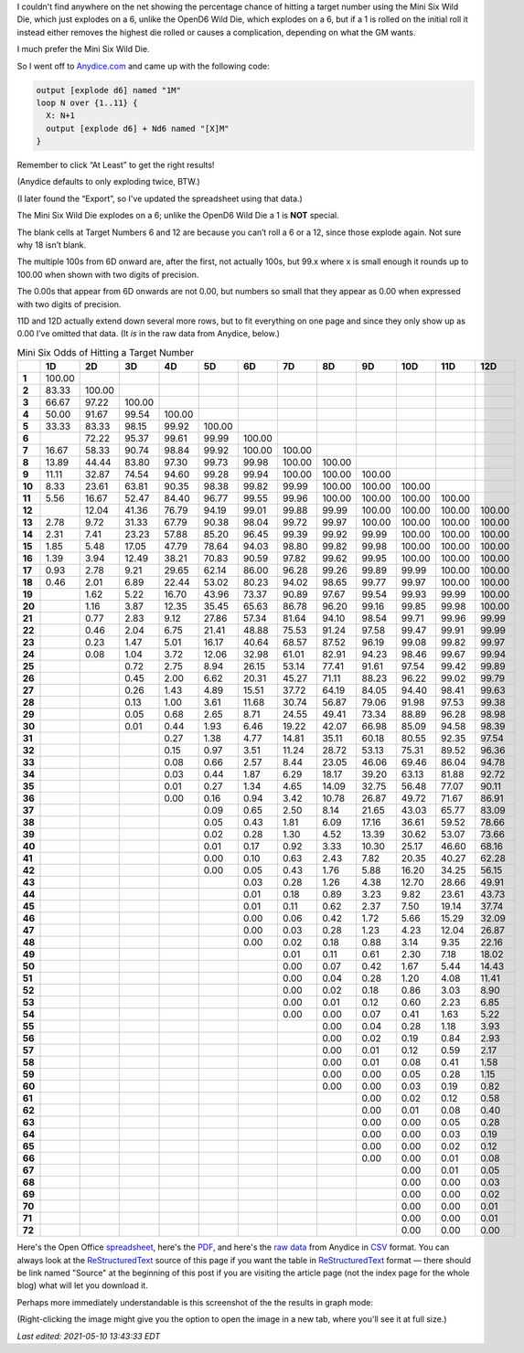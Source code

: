 .. title: Mini Six Odds of Hitting a Target Number
.. slug: mini-six-odds-of-hitting-a-target-number
.. date: 2021-05-08 22:49:20 UTC-04:00
.. tags: mini six,dice,odds,wild die,rpg
.. category: gaming
.. link: 
.. description: 
.. type: text

I couldn't find anywhere on the net showing the percentage chance of
hitting a target number using the Mini Six Wild Die, which just
explodes on a 6, unlike the OpenD6 Wild Die, which explodes on a 6,
but if a 1 is rolled on the initial roll it instead either removes the
highest die rolled or causes a complication, depending on what the GM
wants.

I much prefer the Mini Six Wild Die.

So I went off to `Anydice.com`_ and came up with the following code:

.. _Anydice.com: https://anydice.com/program/2212d

.. code::

   output [explode d6] named "1M"
   loop N over {1..11} {
     X: N+1
     output [explode d6] + Nd6 named "[X]M"
   }

Remember to click “At Least” to get the right results!

(Anydice defaults to only exploding twice, BTW.)

(I later found the “Export”, so I've updated the spreadsheet using
that data.)

The Mini Six Wild Die explodes on a 6; unlike the OpenD6 Wild Die a 1
is **NOT** special.

The blank cells at Target Numbers 6 and 12 are because you can’t roll
a 6 or a 12, since those explode again.  Not sure why 18 isn’t blank.

The multiple 100s from 6D onward are, after the first, not actually
100s, but 99.x where x is small enough it rounds up to 100.00 when
shown with two digits of precision.

The 0.00s that appear from 6D onwards are not 0.00, but numbers so
small that they appear as 0.00 when expressed with two digits of
precision.

11D and 12D actually extend down several more rows, but to fit
everything on one page and since they only show up as 0.00 I’ve
omitted that data.  (It *is* in the raw data from Anydice, below.)

.. container:: smalltable boxedtable

   .. table:: Mini Six Odds of Hitting a Target Number
      :widths: auto

      ====== ======== ======== ======== ======== ======== ======== ======== ======== ======== ======== ======== ========
      \      **1D**   **2D**   **3D**   **4D**   **5D**   **6D**   **7D**   **8D**   **9D**   **10D**  **11D**  **12D**
      ====== ======== ======== ======== ======== ======== ======== ======== ======== ======== ======== ======== ========
      **1**  100.00                                                                                              
      **2**  83.33    100.00                                                                                     
      **3**  66.67    97.22    100.00                                                                            
      **4**  50.00    91.67    99.54    100.00                                                                   
      **5**  33.33    83.33    98.15    99.92    100.00                                                          
      **6**           72.22    95.37    99.61    99.99    100.00                                                 
      **7**  16.67    58.33    90.74    98.84    99.92    100.00   100.00                                        
      **8**  13.89    44.44    83.80    97.30    99.73    99.98    100.00   100.00                               
      **9**  11.11    32.87    74.54    94.60    99.28    99.94    100.00   100.00   100.00                      
      **10** 8.33     23.61    63.81    90.35    98.38    99.82    99.99    100.00   100.00   100.00             
      **11** 5.56     16.67    52.47    84.40    96.77    99.55    99.96    100.00   100.00   100.00   100.00    
      **12**          12.04    41.36    76.79    94.19    99.01    99.88    99.99    100.00   100.00   100.00   100.00
      **13** 2.78     9.72     31.33    67.79    90.38    98.04    99.72    99.97    100.00   100.00   100.00   100.00
      **14** 2.31     7.41     23.23    57.88    85.20    96.45    99.39    99.92    99.99    100.00   100.00   100.00
      **15** 1.85     5.48     17.05    47.79    78.64    94.03    98.80    99.82    99.98    100.00   100.00   100.00
      **16** 1.39     3.94     12.49    38.21    70.83    90.59    97.82    99.62    99.95    100.00   100.00   100.00
      **17** 0.93     2.78     9.21     29.65    62.14    86.00    96.28    99.26    99.89    99.99    100.00   100.00
      **18** 0.46     2.01     6.89     22.44    53.02    80.23    94.02    98.65    99.77    99.97    100.00   100.00
      **19**          1.62     5.22     16.70    43.96    73.37    90.89    97.67    99.54    99.93    99.99    100.00
      **20**          1.16     3.87     12.35    35.45    65.63    86.78    96.20    99.16    99.85    99.98    100.00
      **21**          0.77     2.83     9.12     27.86    57.34    81.64    94.10    98.54    99.71    99.96    99.99
      **22**          0.46     2.04     6.75     21.41    48.88    75.53    91.24    97.58    99.47    99.91    99.99
      **23**          0.23     1.47     5.01     16.17    40.64    68.57    87.52    96.19    99.08    99.82    99.97
      **24**          0.08     1.04     3.72     12.06    32.98    61.01    82.91    94.23    98.46    99.67    99.94
      **25**                   0.72     2.75     8.94     26.15    53.14    77.41    91.61    97.54    99.42    99.89
      **26**                   0.45     2.00     6.62     20.31    45.27    71.11    88.23    96.22    99.02    99.79
      **27**                   0.26     1.43     4.89     15.51    37.72    64.19    84.05    94.40    98.41    99.63
      **28**                   0.13     1.00     3.61     11.68    30.74    56.87    79.06    91.98    97.53    99.38
      **29**                   0.05     0.68     2.65     8.71     24.55    49.41    73.34    88.89    96.28    98.98
      **30**                   0.01     0.44     1.93     6.46     19.22    42.07    66.98    85.09    94.58    98.39
      **31**                            0.27     1.38     4.77     14.81    35.11    60.18    80.55    92.35    97.54
      **32**                            0.15     0.97     3.51     11.24    28.72    53.13    75.31    89.52    96.36
      **33**                            0.08     0.66     2.57     8.44     23.05    46.06    69.46    86.04    94.78
      **34**                            0.03     0.44     1.87     6.29     18.17    39.20    63.13    81.88    92.72
      **35**                            0.01     0.27     1.34     4.65     14.09    32.75    56.48    77.07    90.11
      **36**                            0.00     0.16     0.94     3.42     10.78    26.87    49.72    71.67    86.91
      **37**                                     0.09     0.65     2.50     8.14     21.65    43.03    65.77    83.09
      **38**                                     0.05     0.43     1.81     6.09     17.16    36.61    59.52    78.66
      **39**                                     0.02     0.28     1.30     4.52     13.39    30.62    53.07    73.66
      **40**                                     0.01     0.17     0.92     3.33     10.30    25.17    46.60    68.16
      **41**                                     0.00     0.10     0.63     2.43     7.82     20.35    40.27    62.28
      **42**                                     0.00     0.05     0.43     1.76     5.88     16.20    34.25    56.15
      **43**                                              0.03     0.28     1.26     4.38     12.70    28.66    49.91
      **44**                                              0.01     0.18     0.89     3.23     9.82     23.61    43.73
      **45**                                              0.01     0.11     0.62     2.37     7.50     19.14    37.74
      **46**                                              0.00     0.06     0.42     1.72     5.66     15.29    32.09
      **47**                                              0.00     0.03     0.28     1.23     4.23     12.04    26.87
      **48**                                              0.00     0.02     0.18     0.88     3.14     9.35     22.16
      **49**                                                       0.01     0.11     0.61     2.30     7.18     18.02
      **50**                                                       0.00     0.07     0.42     1.67     5.44     14.43
      **51**                                                       0.00     0.04     0.28     1.20     4.08     11.41
      **52**                                                       0.00     0.02     0.18     0.86     3.03     8.90
      **53**                                                       0.00     0.01     0.12     0.60     2.23     6.85
      **54**                                                       0.00     0.00     0.07     0.41     1.63     5.22
      **55**                                                                0.00     0.04     0.28     1.18     3.93
      **56**                                                                0.00     0.02     0.19     0.84     2.93
      **57**                                                                0.00     0.01     0.12     0.59     2.17
      **58**                                                                0.00     0.01     0.08     0.41     1.58
      **59**                                                                0.00     0.00     0.05     0.28     1.15
      **60**                                                                0.00     0.00     0.03     0.19     0.82
      **61**                                                                         0.00     0.02     0.12     0.58
      **62**                                                                         0.00     0.01     0.08     0.40
      **63**                                                                         0.00     0.00     0.05     0.28
      **64**                                                                         0.00     0.00     0.03     0.19
      **65**                                                                         0.00     0.00     0.02     0.12
      **66**                                                                         0.00     0.00     0.01     0.08
      **67**                                                                                  0.00     0.01     0.05
      **68**                                                                                  0.00     0.00     0.03
      **69**                                                                                  0.00     0.00     0.02
      **70**                                                                                  0.00     0.00     0.01
      **71**                                                                                  0.00     0.00     0.01
      **72**                                                                                  0.00     0.00     0.00
      ====== ======== ======== ======== ======== ======== ======== ======== ======== ======== ======== ======== ========

Here's the Open Office spreadsheet_, here's the PDF_, and here's the
`raw data`_ from Anydice in CSV_ format.  You can always look at the
ReStructuredText_ source of this page if you want the table in
ReStructuredText_ format — there should be link named "Source" at the
beginning of this post if you are visiting the article page (not the
index page for the whole blog) what will let you download it.

.. _spreadsheet: /mini-six-odds-of-hitting-a-target-number.ods
.. _PDF: /mini-six-odds-of-hitting-a-target-number.pdf
.. _raw data: /mini-six-odds-of-hitting-a-target-number.csv
.. _CSV: https://en.wikipedia.org/wiki/Comma-separated_values
.. _ReStructuredText: https://docutils.sourceforge.io/rst.html


Perhaps more immediately understandable is this screenshot of the the
results in graph mode:

.. image:: /images/mini-six-odds-of-hitting-a-target-number.png

(Right-clicking the image might give you the option to open the image
in a new tab, where you'll see it at full size.)

*Last edited: 2021-05-10 13:43:33 EDT*

..
   Local Variables:
   time-stamp-format: "%04y-%02m-%02d %02H:%02M:%02S %Z"
   time-stamp-start: "\\*Last edited:[ \t]+\\\\?"
   time-stamp-end: "\\*\\\\?\n"
   time-stamp-line-limit: -20
   End:
